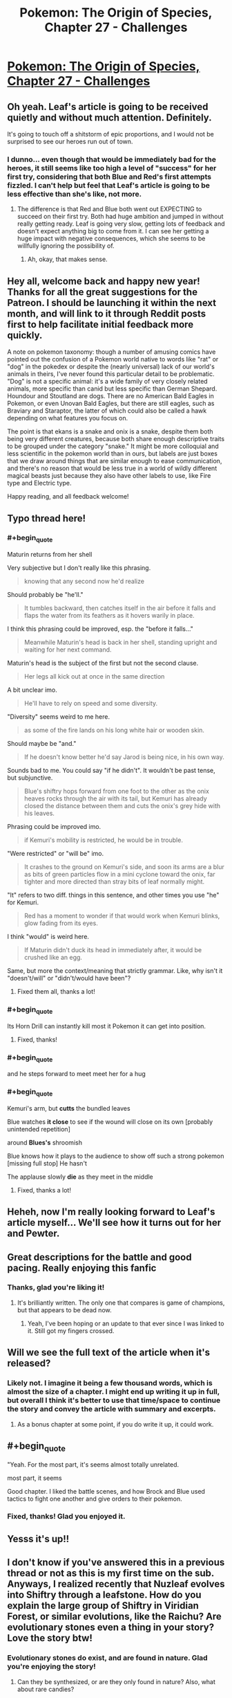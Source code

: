 #+TITLE: Pokemon: The Origin of Species, Chapter 27 - Challenges

* [[https://www.fanfiction.net/s/9794740/27/Pokemon-The-Origin-of-Species][Pokemon: The Origin of Species, Chapter 27 - Challenges]]
:PROPERTIES:
:Author: DaystarEld
:Score: 44
:DateUnix: 1451652218.0
:END:

** Oh yeah. Leaf's article is going to be received quietly and without much attention. Definitely.

It's going to touch off a shitstorm of epic proportions, and I would not be surprised to see our heroes run out of town.
:PROPERTIES:
:Author: SkeevePlowse
:Score: 7
:DateUnix: 1451670554.0
:END:

*** I dunno... even though that would be immediately bad for the heroes, it still seems like too high a level of "success" for her first try, considering that both Blue and Red's first attempts fizzled. I can't help but feel that Leaf's article is going to be less effective than she's like, not more.
:PROPERTIES:
:Author: The_Magus_199
:Score: 2
:DateUnix: 1451678307.0
:END:

**** The difference is that Red and Blue both went out EXPECTING to succeed on their first try. Both had huge ambition and jumped in without really getting ready. Leaf is going very slow, getting lots of feedback and doesn't expect anything big to come from it. I can see her getting a huge impact with negative consequences, which she seems to be willfully ignoring the possibility of.
:PROPERTIES:
:Author: diraniola
:Score: 6
:DateUnix: 1451684558.0
:END:

***** Ah, okay, that makes sense.
:PROPERTIES:
:Author: The_Magus_199
:Score: 1
:DateUnix: 1451701511.0
:END:


** Hey all, welcome back and happy new year! Thanks for all the great suggestions for the Patreon. I should be launching it within the next month, and will link to it through Reddit posts first to help facilitate initial feedback more quickly.

A note on pokemon taxonomy: though a number of amusing comics have pointed out the confusion of a Pokemon world native to words like "rat" or "dog" in the pokedex or despite the (nearly universal) lack of our world's animals in theirs, I've never found this particular detail to be problematic. "Dog" is not a specific animal: it's a wide family of very closely related animals, more specific than canid but less specific than German Shepard. Houndour and Stoutland are dogs. There are no American Bald Eagles in Pokemon, or even Unovan Bald Eagles, but there are still eagles, such as Braviary and Staraptor, the latter of which could also be called a hawk depending on what features you focus on.

The point is that ekans is a snake and onix is a snake, despite them both being very different creatures, because both share enough descriptive traits to be grouped under the category "snake." It might be more colloquial and less scientific in the pokemon world than in ours, but labels are just boxes that we draw around things that are similar enough to ease communication, and there's no reason that would be less true in a world of wildly different magical beasts just because they also have other labels to use, like Fire type and Electric type.

Happy reading, and all feedback welcome!
:PROPERTIES:
:Author: DaystarEld
:Score: 4
:DateUnix: 1451652239.0
:END:


** Typo thread here!
:PROPERTIES:
:Author: DaystarEld
:Score: 2
:DateUnix: 1451652245.0
:END:

*** #+begin_quote
  Maturin returns from her shell
#+end_quote

Very subjective but I don't really like this phrasing.

#+begin_quote
  knowing that any second now he'd realize
#+end_quote

Should probably be "he'll."

#+begin_quote
  It tumbles backward, then catches itself in the air before it falls and flaps the water from its feathers as it hovers warily in place.
#+end_quote

I think this phrasing could be improved, esp. the "before it falls..."

#+begin_quote
  Meanwhile Maturin's head is back in her shell, standing upright and waiting for her next command.
#+end_quote

Maturin's head is the subject of the first but not the second clause.

#+begin_quote
  Her legs all kick out at once in the same direction
#+end_quote

A bit unclear imo.

#+begin_quote
  He'll have to rely on speed and some diversity.
#+end_quote

"Diversity" seems weird to me here.

#+begin_quote
  as some of the fire lands on his long white hair or wooden skin.
#+end_quote

Should maybe be "and."

#+begin_quote
  If he doesn't know better he'd say Jarod is being nice, in his own way.
#+end_quote

Sounds bad to me. You could say "if he didn't". It wouldn't be past tense, but subjunctive.

#+begin_quote
  Blue's shiftry hops forward from one foot to the other as the onix heaves rocks through the air with its tail, but Kemuri has already closed the distance between them and cuts the onix's grey hide with his leaves.
#+end_quote

Phrasing could be improved imo.

#+begin_quote
  if Kemuri's mobility is restricted, he would be in trouble.
#+end_quote

"Were restricted" or "will be" imo.

#+begin_quote
  It crashes to the ground on Kemuri's side, and soon its arms are a blur as bits of green particles flow in a mini cyclone toward the onix, far tighter and more directed than stray bits of leaf normally might.
#+end_quote

"It" refers to two diff. things in this sentence, and other times you use "he" for Kemuri.

#+begin_quote
  Red has a moment to wonder if that would work when Kemuri blinks, glow fading from its eyes.
#+end_quote

I think "would" is weird here.

#+begin_quote
  If Maturin didn't duck its head in immediately after, it would be crushed like an egg.
#+end_quote

Same, but more the context/meaning that strictly grammar. Like, why isn't it "doesn't/will" or "didn't/would have been"?
:PROPERTIES:
:Author: 4t0m
:Score: 3
:DateUnix: 1451704887.0
:END:

**** Fixed them all, thanks a lot!
:PROPERTIES:
:Author: DaystarEld
:Score: 1
:DateUnix: 1451718470.0
:END:


*** #+begin_quote
  Its Horn Drill can instantly kill most it Pokemon it can get into position.
#+end_quote
:PROPERTIES:
:Author: DrunkenQuetzalcoatl
:Score: 1
:DateUnix: 1451658095.0
:END:

**** Fixed, thanks!
:PROPERTIES:
:Author: DaystarEld
:Score: 1
:DateUnix: 1451674347.0
:END:


*** #+begin_quote
  and he steps forward to meet meet her for a hug
#+end_quote
:PROPERTIES:
:Author: DrunkenQuetzalcoatl
:Score: 1
:DateUnix: 1451660612.0
:END:


*** #+begin_quote
  Kemuri's arm, but *cutts* the bundled leaves

  Blue watches *it close* to see if the wound will close on its own [probably unintended repetition]

  around *Blues's* shroomish

  Blue knows how it plays to the audience to show off such a strong pokemon [missing full stop] He hasn't

  The applause slowly *die* as they meet in the middle
#+end_quote
:PROPERTIES:
:Author: ZeroNihilist
:Score: 1
:DateUnix: 1451676195.0
:END:

**** Fixed, thanks a lot!
:PROPERTIES:
:Author: DaystarEld
:Score: 1
:DateUnix: 1451697615.0
:END:


** Heheh, now I'm really looking forward to Leaf's article myself... We'll see how it turns out for her and Pewter.
:PROPERTIES:
:Author: Cariyaga
:Score: 2
:DateUnix: 1451657889.0
:END:


** Great descriptions for the battle and good pacing. Really enjoying this fanfic
:PROPERTIES:
:Score: 2
:DateUnix: 1451659978.0
:END:

*** Thanks, glad you're liking it!
:PROPERTIES:
:Author: DaystarEld
:Score: 1
:DateUnix: 1451674377.0
:END:

**** It's brilliantly written. The only one that compares is game of champions, but that appears to be dead now.
:PROPERTIES:
:Score: 2
:DateUnix: 1451676080.0
:END:

***** Yeah, I've been hoping or an update to that ever since I was linked to it. Still got my fingers crossed.
:PROPERTIES:
:Author: DaystarEld
:Score: 2
:DateUnix: 1451698004.0
:END:


** Will we see the full text of the article when it's released?
:PROPERTIES:
:Author: Lugnut1206
:Score: 2
:DateUnix: 1451674498.0
:END:

*** Likely not. I imagine it being a few thousand words, which is almost the size of a chapter. I might end up writing it up in full, but overall I think it's better to use that time/space to continue the story and convey the article with summary and excerpts.
:PROPERTIES:
:Author: DaystarEld
:Score: 2
:DateUnix: 1451694787.0
:END:

**** As a bonus chapter at some point, if you do write it up, it could work.
:PROPERTIES:
:Author: Cariyaga
:Score: 3
:DateUnix: 1451696136.0
:END:


** #+begin_quote
  "Yeah. For the most part, it's seems almost totally unrelated.
#+end_quote

most part, it seems

Good chapter. I liked the battle scenes, and how Brock and Blue used tactics to fight one another and give orders to their pokemon.
:PROPERTIES:
:Author: liamash3
:Score: 1
:DateUnix: 1451702745.0
:END:

*** Fixed, thanks! Glad you enjoyed it.
:PROPERTIES:
:Author: DaystarEld
:Score: 1
:DateUnix: 1451718560.0
:END:


** Yesss it's up!!
:PROPERTIES:
:Author: Corticotropin
:Score: 1
:DateUnix: 1451758585.0
:END:


** I don't know if you've answered this in a previous thread or not as this is my first time on the sub. Anyways, I realized recently that Nuzleaf evolves into Shiftry through a leafstone. How do you explain the large group of Shiftry in Viridian Forest, or similar evolutions, like the Raichu? Are evolutionary stones even a thing in your story? Love the story btw!
:PROPERTIES:
:Author: OhaiItsThatOneGuy
:Score: 1
:DateUnix: 1451810736.0
:END:

*** Evolutionary stones do exist, and are found in nature. Glad you're enjoying the story!
:PROPERTIES:
:Author: DaystarEld
:Score: 2
:DateUnix: 1451815255.0
:END:

**** Can they be synthesized, or are they only found in nature? Also, what about rare candies?
:PROPERTIES:
:Author: DCarrier
:Score: 1
:DateUnix: 1451961312.0
:END:

***** Most can be synthesized, but its not worth doing for the most part, as they are not wholly consumed on each "use."

Rare Candy are basically performance enhancing drugs: some say they make your pokemon stronger, others say the results aren't optimal and have drawbacks.
:PROPERTIES:
:Author: DaystarEld
:Score: 1
:DateUnix: 1451963897.0
:END:


** Hi there, I just discovered your series a few days ago and love it so far, but I have to ask, do you have a planned end date? Just from a rough estimate, how often should I check for new updates and how long until there won't be anymore?
:PROPERTIES:
:Author: lilybeans20101
:Score: 1
:DateUnix: 1452485368.0
:END:

*** Hey there, glad you're enjoying it! I update once a month at the beginning of each month, and currently have no end date forseen: I know where the story is going and how it will end, but have no way of knowing how long it will take to get there. All I can say is it will probably be around a hundred chapters, and possibly more.
:PROPERTIES:
:Author: DaystarEld
:Score: 1
:DateUnix: 1452496838.0
:END:

**** Great. I'll be happy to read them.
:PROPERTIES:
:Author: lilybeans20101
:Score: 1
:DateUnix: 1452499165.0
:END:
